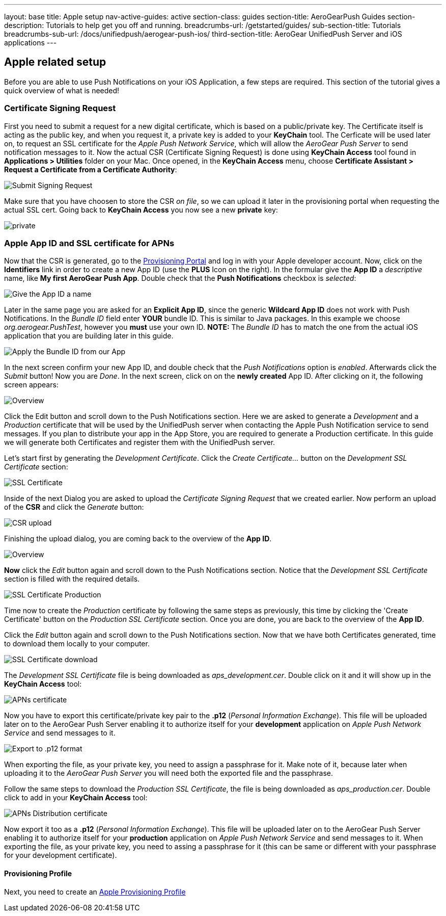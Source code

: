 ---
layout: base
title: Apple setup
nav-active-guides: active
section-class: guides
section-title: AeroGearPush Guides
section-description: Tutorials to help get you off and running.
breadcrumbs-url: /getstarted/guides/
sub-section-title: Tutorials
breadcrumbs-sub-url: /docs/unifiedpush/aerogear-push-ios/
third-section-title: AeroGear UnifiedPush Server and iOS applications
---



Apple related setup
-------------------

Before you are able to use Push Notifications on your iOS Application, a few steps are required. This section of the tutorial gives a quick overview of what is needed!

Certificate Signing Request
~~~~~~~~~~~~~~~~~~~~~~~~~~~

First you need to submit a request for a new digital certificate, which is based on a public/private key. The Certificate itself is acting as the public key, and when you request it, a private key is added to your *KeyChain* tool. The Cerficate will be used later on, to request an SSL certificate for the _Apple Push Network Service_, which will allow the _AeroGear Push Server_ to send notification messages to it. Now the actual CSR (Certificate Signing Request) is done using *KeyChain Access* tool found in *Applications > Utilities* folder on your Mac.  Once opened, in the *KeyChain Access* menu, choose *Certificate Assistant > Request a Certificate from a Certificate Authority*:

image::./img/SubmitCSR.png[Submit Signing Request]

Make sure that you have choosen to store the CSR _on file_, so we can upload it later in the provisioning portal when requesting the actual SSL cert. Going back to *KeyChain Access* you now see a new *private* key:

image::./img/KeyChain_prtKey.png[private]

Apple App ID and SSL certificate for APNs
~~~~~~~~~~~~~~~~~~~~~~~~~~~~~~~~~~~~~~~~~

Now that the CSR is generated, go to the link:https://developer.apple.com/account/overview.action[Provisioning Portal] and log in with your Apple developer account. Now, click on the *Identifiers* link in order to create a new App ID (use the *PLUS* Icon on the right). In the formular give the *App ID* a _descriptive_ name, like *My first AeroGear Push App*. Double check that the *Push Notifications* checkbox is _selected_:


image::./img/AppID_1.png[Give the App ID a name]


Later in the same page you are asked for an *Explicit App ID*, since the generic *Wildcard App ID* does not work with Push Notifications. In the _Bundle ID_ field enter *YOUR* bundle ID. This is similar to Java packages. In this example we choose _org.aerogear.PushTest_, however you *must* use your own ID. *NOTE:* The _Bundle ID_ has to match the one from the actual iOS application that you are building later in this guide.

image::./img/AppID_2.png[Apply the Bundle ID from our App]

In the next screen confirm your new App ID, and double check that the _Push Notifications_ option is _enabled_. Afterwards click the _Submit_ button! Now you are _Done_. In the next screen, click on on the *newly created* App ID. After clicking on it, the following screen appears:

image::./img/AppID_3.png[Overview]

Click the Edit button and scroll down to the Push Notifications section. Here we are asked to generate a _Development_ and a _Production_ certificate that will be used by the UnifiedPush server when contacting the Apple Push Notification service to send messages. If you plan to distribute your app in the App Store, you are required to generate a Production certificate. In this guide we will generate both Certificates and register them with the UnifiedPush server.

Let's start first by generating the _Development Certificate_. Click the _Create Certificate..._ button on the _Development SSL Certificate_ section:

image::./img/SSLCert.png[SSL Certificate]
 
Inside of the next Dialog you are asked to upload the _Certificate Signing Request_ that we created earlier. Now perform an upload of the *CSR* and click the _Generate_ button:

image::./img/SSLCert_upload.png[CSR upload]

Finishing the upload dialog, you are coming back to the overview of the *App ID*.

image::./img/AppID_3.png[Overview]

*Now* click the _Edit_ button again and scroll down to the Push Notifications section. Notice that the _Development SSL Certificate_ section is filled with the required details.

image::./img/SSLCertProd.png[SSL Certificate Production]

Time now to create the _Production_ certificate by following the same steps as previously, this time by clicking the 'Create Certificate' button on the _Production SSL Certificate_ section. Once you are done, you are back to the overview of the *App ID*.

Click the _Edit_ button again and scroll down to the Push Notifications section. Now that we have both Certificates generated, time to download them locally to your computer.

image::./img/SSLCert_downloadProd.png[SSL Certificate download]

The _Development SSL Certificate_ file is being downloaded as _aps_development.cer_. Double click on it and it will show up in the *KeyChain Access* tool:

image::./img/PushCert.png[APNs certificate]

Now you have to export this certificate/private key pair to the *.p12* (_Personal Information Exchange_). This file will be uploaded later on to the AeroGear Push Server enabling it to authorize itself for your *development* application on _Apple Push Network Service_ and send messages to it.

image::./img/PushCert_Export.png[Export to .p12 format]

When exporting the file, as your private key, you need to assign a passphrase for it. Make note of it, because later when uploading it to the _AeroGear Push Server_ you will need both the exported file and the passphrase.

Follow the same steps to download the _Production SSL Certificate_, the file is being downloaded as _aps_production.cer_. Double click to add in your *KeyChain Access* tool:

image::./img/PushCertProd.png[APNs Distribution certificate]

Now export it too as a *.p12* (_Personal Information Exchange_). This file will be uploaded later on to the AeroGear Push Server enabling it to authorize itself for your *production* application on _Apple Push Network Service_ and send messages to it. When exporting the file, as your private key, you need to assing a passphrase for it (this can be same or different with your passphrase for your development certificate).

Provisioning Profile
^^^^^^^^^^^^^^^^^^^^

Next, you need to create an link:../provisioning-profiles[Apple Provisioning Profile]
